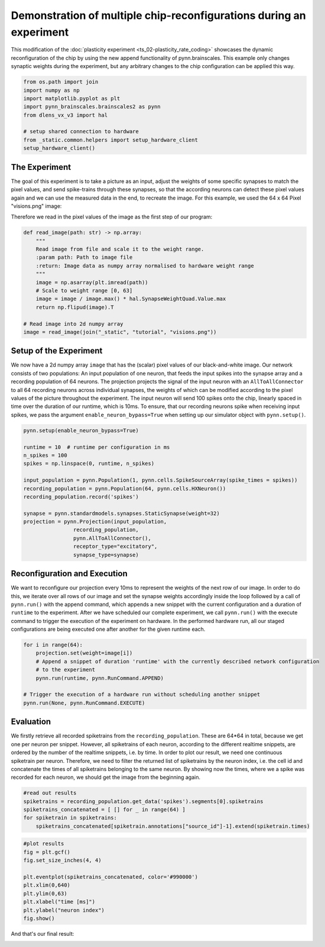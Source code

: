 Demonstration of multiple chip-reconfigurations during an experiment
====================================================================

This modification of the :doc:`plasticity experiment <ts_02-plasticity_rate_coding>` showcases the
dynamic reconfiguration of the chip by using the new append functionality of pynn.brainscales. This
example only changes synaptic weights during the experiment, but any arbitrary changes to the chip
configuration can be applied this way.

.. code:: ipython3

    from os.path import join
    import numpy as np
    import matplotlib.pyplot as plt
    import pynn_brainscales.brainscales2 as pynn
    from dlens_vx_v3 import hal

    # setup shared connection to hardware
    from _static.common.helpers import setup_hardware_client
    setup_hardware_client()

The Experiment
--------------

The goal of this experiment is to take a picture as an input, adjust the weights of some specific
synapses to match the pixel values, and send spike-trains through these synapses, so that the
according neurons can detect these pixel values again and we can use the measured data in the end,
to recreate the image.
For this example, we used the 64 x 64 Pixel "visions.png" image:

.. image:: _static/tutorial/visions.png
    :width: 30%
    :align: center

Therefore we read in the pixel values of the image as the first step of our program:

.. code:: ipython3

    def read_image(path: str) -> np.array:
        """
        Read image from file and scale it to the weight range.
        :param path: Path to image file
        :return: Image data as numpy array normalised to hardware weight range
        """
        image = np.asarray(plt.imread(path))
        # Scale to weight range [0, 63]
        image = image / image.max() * hal.SynapseWeightQuad.Value.max
        return np.flipud(image).T

    # Read image into 2d numpy array
    image = read_image(join("_static", "tutorial", "visions.png"))

Setup of the Experiment
-----------------------

We now have a 2d numpy array ``image`` that has the (scalar) pixel values of our black-and-white
image. Our network consists of two populations: An input population of one neuron, that feeds the
input spikes into the synapse array and a recording population of 64 neurons.
The projection projects the signal of the input neuron with an ``AllToAllConnector`` to all 64
recording neurons across individual synapses, the weights of which can be modified according to the
pixel values of the picture throughout the experiment. The input neuron will send 100 spikes onto
the chip, linearly spaced in time over the duration of our runtime, which is 10ms.
To ensure, that our recording neurons spike when receiving input spikes, we pass the argument
``enable_neuron_bypass=True`` when setting up our simulator object with ``pynn.setup()``.

.. code:: ipython3

    pynn.setup(enable_neuron_bypass=True)

    runtime = 10  # runtime per configuration in ms
    n_spikes = 100
    spikes = np.linspace(0, runtime, n_spikes)

    input_population = pynn.Population(1, pynn.cells.SpikeSourceArray(spike_times = spikes))
    recording_population = pynn.Population(64, pynn.cells.HXNeuron())
    recording_population.record('spikes')

    synapse = pynn.standardmodels.synapses.StaticSynapse(weight=32)
    projection = pynn.Projection(input_population,
                    recording_population,
                    pynn.AllToAllConnector(),
                    receptor_type="excitatory",
                    synapse_type=synapse)

Reconfiguration and Execution
-----------------------------

We want to reconfigure our projection every 10ms to represent the weights of the next row of our
image. In order to do this, we iterate over all rows of our image and set the synapse weights
accordingly inside the loop followed by a call of ``pynn.run()`` with the append command, which
appends a new snippet with the current configuration and a duration of ``runtime`` to the
experiment. After we have scheduled our complete experiment, we call ``pynn.run()`` with the
execute command to trigger the execution of the experiment on hardware. In the performed hardware
run, all our staged configurations are being executed one after another for the given runtime each.

.. code:: ipython3

    for i in range(64):
        projection.set(weight=image[i])
        # Append a snippet of duration 'runtime' with the currently described network configuration
        # to the experiment
        pynn.run(runtime, pynn.RunCommand.APPEND)

    # Trigger the execution of a hardware run without scheduling another snippet
    pynn.run(None, pynn.RunCommand.EXECUTE)

Evaluation
----------

We firstly retrieve all recorded spiketrains from the ``recording_population``. These are 64*64 in
total, because we get one per neuron per snippet. However, all spiketrains of each neuron, according
to the different realtime snippets, are ordered by the number of the realtime snippets, i.e. by
time.
In order to plot our result, we need one continuous spiketrain per neuron. Therefore, we need to
filter the returned list of spiketrains by the neuron index, i.e. the cell id and concatenate the
times of all spiketrains belonging to the same neuron.
By showing now the times, where we a spike was recorded for each neuron, we should get the image
from the beginning again.

.. code:: ipython3

    #read out results
    spiketrains = recording_population.get_data('spikes').segments[0].spiketrains
    spiketrains_concatenated = [ [] for _ in range(64) ]
    for spiketrain in spiketrains:
        spiketrains_concatenated[spiketrain.annotations["source_id"]-1].extend(spiketrain.times)

.. code:: ipython3

     #plot results
     fig = plt.gcf()
     fig.set_size_inches(4, 4)

     plt.eventplot(spiketrains_concatenated, color='#990000')
     plt.xlim(0,640)
     plt.ylim(0,63)
     plt.xlabel("time [ms]")
     plt.ylabel("neuron index")
     fig.show()

And that's our final result:

.. image:: _static/tutorial/reconfigurate_synapse_weights.png
    :width: 50%
    :align: center
